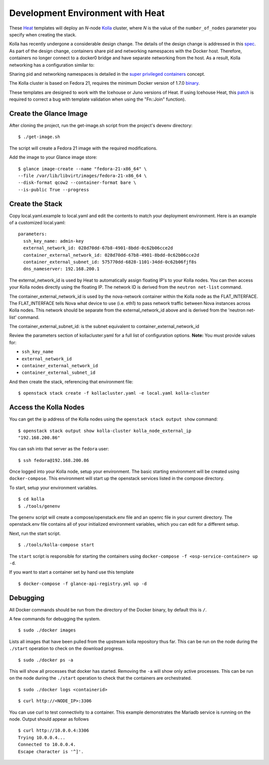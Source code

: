 .. _heat-dev-env:

=================================
Development Environment with Heat
=================================

These `Heat <https://wiki.openstack.org/wiki/Heat>`__ templates will
deploy an *N*-node `Kolla <https://wiki.openstack.org/Kolla>`__ cluster,
where *N* is the value of the ``number_of_nodes`` parameter you specify
when creating the stack.

Kolla has recently undergone a considerable design change. The details
of the design change is addressed in this
`spec <https://review.openstack.org/#/c/153798/>`__. As part of the
design change, containers share pid and networking namespaces with the
Docker host. Therefore, containers no longer connect to a docker0 bridge
and have separate networking from the host. As a result, Kolla
networking has a configuration similar to:

.. image:: kollanet.png
   :alt: Kolla networking

Sharing pid and networking namespaces is detailed in the `super
privileged
containers <http://sdake.io/2015/01/28/an-atomic-upgrade-process-for-openstack-compute-nodes/>`__
concept.

The Kolla cluster is based on Fedora 21, requires the minimum Docker
version of 1.7.0
`binary <https://docs.docker.com/installation/binaries/>`__.

These templates are designed to work with the Icehouse or Juno versions
of Heat. If using Icehouse Heat, this
`patch <https://review.openstack.org/#/c/121139/>`__ is required to
correct a bug with template validation when using the "Fn::Join"
function).

Create the Glance Image
=======================

After cloning the project, run the get-image.sh script from the
project's devenv directory:

::

    $ ./get-image.sh

The script will create a Fedora 21 image with the required
modifications.

Add the image to your Glance image store:

::

    $ glance image-create --name "fedora-21-x86_64" \
    --file /var/lib/libvirt/images/fedora-21-x86_64 \
    --disk-format qcow2 --container-format bare \
    --is-public True --progress

Create the Stack
================

Copy local.yaml.example to local.yaml and edit the contents to match
your deployment environment. Here is an example of a customized
local.yaml:

::

    parameters:
      ssh_key_name: admin-key
      external_network_id: 028d70dd-67b8-4901-8bdd-0c62b06cce2d
      container_external_network_id: 028d70dd-67b8-4901-8bdd-0c62b06cce2d
      container_external_subnet_id: 575770dd-6828-1101-34dd-0c62b06fjf8s
      dns_nameserver: 192.168.200.1

The external\_network\_id is used by Heat to automatically assign
floating IP's to your Kolla nodes. You can then access your Kolla nodes
directly using the floating IP. The network ID is derived from the
``neutron net-list`` command.

The container\_external\_network\_id is used by the nova-network
container within the Kolla node as the FLAT\_INTERFACE. The
FLAT\_INTERFACE tells Nova what device to use (i.e. eth1) to pass
network traffic between Nova instances across Kolla nodes. This network
should be separate from the external\_network\_id above and is derived
from the 'neutron net-list' command.

The container\_external\_subnet\_id: is the subnet equivalent to
container\_external\_network\_id

Review the parameters section of kollacluster.yaml for a full list of
configuration options. **Note:** You must provide values for:

-  ``ssh_key_name``
-  ``external_network_id``
-  ``container_external_network_id``
-  ``container_external_subnet_id``

And then create the stack, referencing that environment file:

::

    $ openstack stack create -f kollacluster.yaml -e local.yaml kolla-cluster

Access the Kolla Nodes
======================

You can get the ip address of the Kolla nodes using the
``openstack stack output show`` command:

::

    $ openstack stack output show kolla-cluster kolla_node_external_ip
    "192.168.200.86"

You can ssh into that server as the ``fedora`` user:

::

    $ ssh fedora@192.168.200.86

Once logged into your Kolla node, setup your environment. The basic
starting environment will be created using ``docker-compose``. This
environment will start up the openstack services listed in the compose
directory.

To start, setup your environment variables.

::

    $ cd kolla
    $ ./tools/genenv

The ``genenv`` script will create a compose/openstack.env file and an
openrc file in your current directory. The openstack.env file contains
all of your initialized environment variables, which you can edit for a
different setup.

Next, run the start script.

::

    $ ./tools/kolla-compose start

The ``start`` script is responsible for starting the containers using
``docker-compose -f <osp-service-container> up -d``.

If you want to start a container set by hand use this template

::

    $ docker-compose -f glance-api-registry.yml up -d

Debugging
=========

All Docker commands should be run from the directory of the Docker
binary, by default this is ``/``.

A few commands for debugging the system.

::

    $ sudo ./docker images

Lists all images that have been pulled from the upstream kolla
repository thus far. This can be run on the node during the ``./start``
operation to check on the download progress.

::

    $ sudo ./docker ps -a

This will show all processes that docker has started. Removing the
``-a`` will show only active processes. This can be run on the node
during the ``./start`` operation to check that the containers are
orchestrated.

::

    $ sudo ./docker logs <containerid>

::

    $ curl http://<NODE_IP>:3306

You can use curl to test connectivity to a container. This example
demonstrates the Mariadb service is running on the node. Output should
appear as follows

::

    $ curl http://10.0.0.4:3306
    Trying 10.0.0.4...
    Connected to 10.0.0.4.
    Escape character is '^]'.
